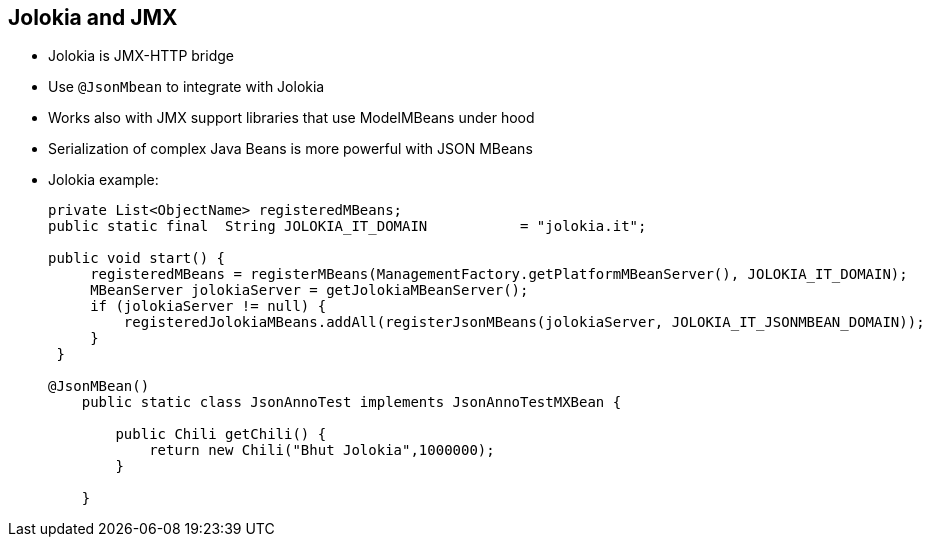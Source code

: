 :scrollbar:
:data-uri:



== Jolokia and JMX

* Jolokia is JMX-HTTP bridge
* Use `@JsonMbean` to integrate with Jolokia
* Works also with JMX support libraries that use ModelMBeans under hood
* Serialization of complex Java Beans is more powerful with JSON MBeans

* Jolokia example:
+
[source,java]
----
private List<ObjectName> registeredMBeans;
public static final  String JOLOKIA_IT_DOMAIN           = "jolokia.it";

public void start() {
     registeredMBeans = registerMBeans(ManagementFactory.getPlatformMBeanServer(), JOLOKIA_IT_DOMAIN);
     MBeanServer jolokiaServer = getJolokiaMBeanServer();
     if (jolokiaServer != null) {
         registeredJolokiaMBeans.addAll(registerJsonMBeans(jolokiaServer, JOLOKIA_IT_JSONMBEAN_DOMAIN));
     }
 }

@JsonMBean()
    public static class JsonAnnoTest implements JsonAnnoTestMXBean {

        public Chili getChili() {
            return new Chili("Bhut Jolokia",1000000);
        }

    }
----

ifdef::showscript[]

Transcript:


JMX 1.4 introduced MXBeans, which allow for arbitrary data to be translated into so-called OpenData that is accessible via JMX. For example, arbitrary JavaBeans are translated into a CompositeData structure with property names as keys and OpenData values.

Jolokia provides the `@JsonMBean` annotation for marking an MBean as a JSON MBean. Such an MBean, if registered at the Jolokia MBeanServer, creates a proxy on the PlatformMBeanServer where every complex value gets translated into plain strings in JSON format. This is true for attributes, operation return values, and arguments. That way, a JSR-160-based console (like JConsole) can easily access complex data types exposed by custom MBeans. JSON MBeans work for Java 6 and newer.


endif::showscript[]
